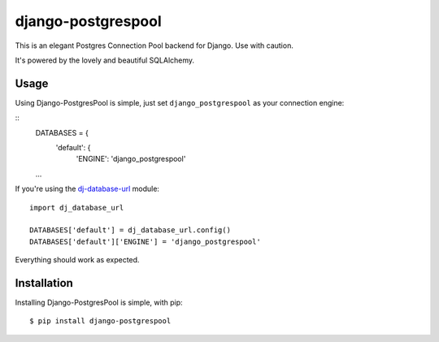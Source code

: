 django-postgrespool
===================

This is an elegant Postgres Connection Pool backend for Django. Use with caution.

It's powered by the lovely and beautiful SQLAlchemy.


Usage
-----

Using Django-PostgresPool is simple, just set ``django_postgrespool`` as your connection engine:

::
    DATABASES = {
        'default': {
            'ENGINE': 'django_postgrespool'
    ...

If you're using the `dj-database-url <https://crate.io/packages/dj-database-url/>`_ module::

    import dj_database_url

    DATABASES['default'] = dj_database_url.config()
    DATABASES['default']['ENGINE'] = 'django_postgrespool'

Everything should work as expected.


Installation
-----------

Installing Django-PostgresPool is simple, with pip::

    $ pip install django-postgrespool